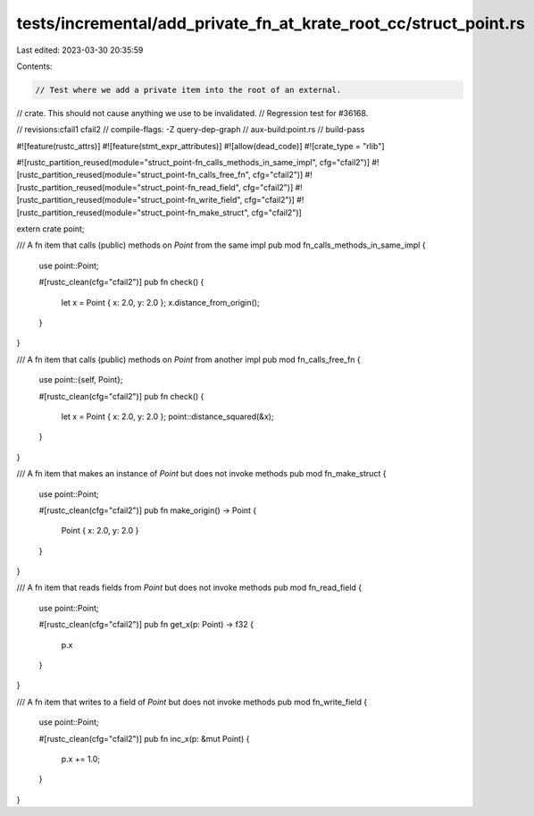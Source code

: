 tests/incremental/add_private_fn_at_krate_root_cc/struct_point.rs
=================================================================

Last edited: 2023-03-30 20:35:59

Contents:

.. code-block:: rs

    // Test where we add a private item into the root of an external.
// crate. This should not cause anything we use to be invalidated.
// Regression test for #36168.

// revisions:cfail1 cfail2
// compile-flags: -Z query-dep-graph
// aux-build:point.rs
// build-pass

#![feature(rustc_attrs)]
#![feature(stmt_expr_attributes)]
#![allow(dead_code)]
#![crate_type = "rlib"]

#![rustc_partition_reused(module="struct_point-fn_calls_methods_in_same_impl", cfg="cfail2")]
#![rustc_partition_reused(module="struct_point-fn_calls_free_fn", cfg="cfail2")]
#![rustc_partition_reused(module="struct_point-fn_read_field", cfg="cfail2")]
#![rustc_partition_reused(module="struct_point-fn_write_field", cfg="cfail2")]
#![rustc_partition_reused(module="struct_point-fn_make_struct", cfg="cfail2")]

extern crate point;

/// A fn item that calls (public) methods on `Point` from the same impl
pub mod fn_calls_methods_in_same_impl {
    use point::Point;

    #[rustc_clean(cfg="cfail2")]
    pub fn check() {
        let x = Point { x: 2.0, y: 2.0 };
        x.distance_from_origin();
    }
}

/// A fn item that calls (public) methods on `Point` from another impl
pub mod fn_calls_free_fn {
    use point::{self, Point};

    #[rustc_clean(cfg="cfail2")]
    pub fn check() {
        let x = Point { x: 2.0, y: 2.0 };
        point::distance_squared(&x);
    }
}

/// A fn item that makes an instance of `Point` but does not invoke methods
pub mod fn_make_struct {
    use point::Point;

    #[rustc_clean(cfg="cfail2")]
    pub fn make_origin() -> Point {
        Point { x: 2.0, y: 2.0 }
    }
}

/// A fn item that reads fields from `Point` but does not invoke methods
pub mod fn_read_field {
    use point::Point;

    #[rustc_clean(cfg="cfail2")]
    pub fn get_x(p: Point) -> f32 {
        p.x
    }
}

/// A fn item that writes to a field of `Point` but does not invoke methods
pub mod fn_write_field {
    use point::Point;

    #[rustc_clean(cfg="cfail2")]
    pub fn inc_x(p: &mut Point) {
        p.x += 1.0;
    }
}


